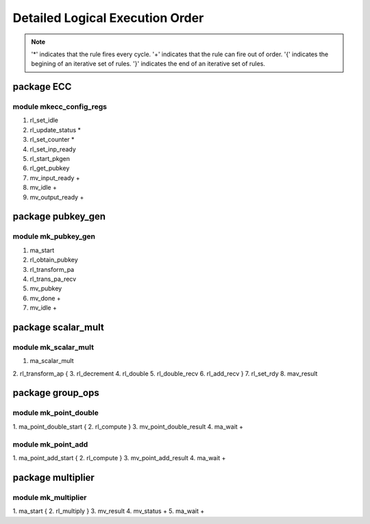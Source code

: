 ################################
Detailed Logical Execution Order
################################

.. note::

    '*' indicates that the rule fires every cycle.
    '+' indicates that the rule can fire out of order.
    '{' indicates the begining of an iterative set of rules.
    '}' indicates the end of an iterative set of rules.

===========
package ECC
===========

------------------------
module mkecc_config_regs
------------------------

1. rl_set_idle
2. rl_update_status *
3. rl_set_counter *
4. rl_set_inp_ready
5. rl_start_pkgen
6. rl_get_pubkey
7. mv_input_ready +
8. mv_idle +
9. mv_output_ready +

==================
package pubkey_gen
==================

--------------------
module mk_pubkey_gen
--------------------

1. ma_start
2. rl_obtain_pubkey
3. rl_transform_pa
4. rl_trans_pa_recv
5. mv_pubkey
6. mv_done +
7. mv_idle +

===================
package scalar_mult
===================

---------------------
module mk_scalar_mult
---------------------

1. ma_scalar_mult
2. rl_transform_ap
{
3. rl_decrement
4. rl_double
5. rl_double_recv
6. rl_add_recv
}
7. rl_set_rdy
8. mav_result

=================
package group_ops
=================

----------------------
module mk_point_double
----------------------

1. ma_point_double_start
{
2. rl_compute
}
3. mv_point_double_result
4. ma_wait +

-------------------
module mk_point_add
-------------------

1. ma_point_add_start
{
2. rl_compute
}
3. mv_point_add_result
4. ma_wait +

==================
package multiplier
==================

--------------------
module mk_multiplier
--------------------

1. ma_start
{
2. rl_multiply
}
3. mv_result
4. mv_status +
5. ma_wait +